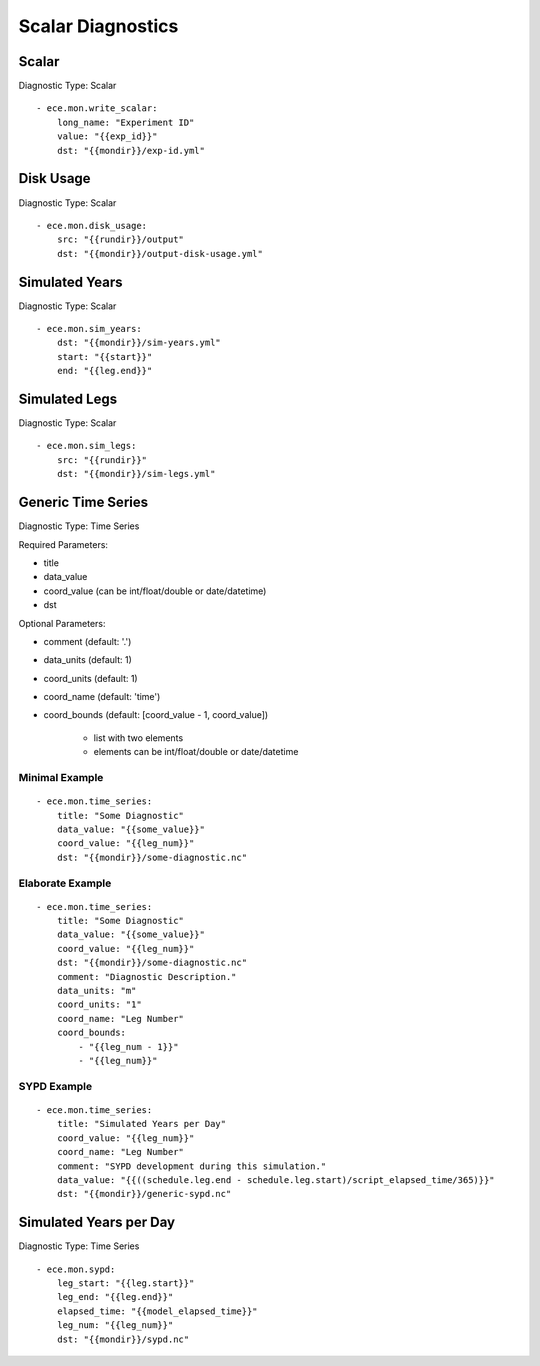 ******************
Scalar Diagnostics
******************

Scalar
============

Diagnostic Type: Scalar

::

    - ece.mon.write_scalar:
        long_name: "Experiment ID"
        value: "{{exp_id}}"
        dst: "{{mondir}}/exp-id.yml"

Disk Usage
==========

Diagnostic Type: Scalar

::

    - ece.mon.disk_usage:
        src: "{{rundir}}/output"
        dst: "{{mondir}}/output-disk-usage.yml"

Simulated Years
===============

Diagnostic Type: Scalar

::

    - ece.mon.sim_years:
        dst: "{{mondir}}/sim-years.yml"
        start: "{{start}}"
        end: "{{leg.end}}"


Simulated Legs
==============

Diagnostic Type: Scalar

::

    - ece.mon.sim_legs:
        src: "{{rundir}}"
        dst: "{{mondir}}/sim-legs.yml"

Generic Time Series
=======================

Diagnostic Type: Time Series

Required Parameters:

- title
- data_value
- coord_value (can be int/float/double or date/datetime)
- dst

Optional Parameters:

- comment (default: '.')
- data_units (default: 1)
- coord_units (default: 1)
- coord_name (default: 'time')
- coord_bounds (default: [coord_value - 1, coord_value])

	- list with two elements
	- elements can be int/float/double or date/datetime


Minimal Example
###############

::

    - ece.mon.time_series:
        title: "Some Diagnostic"
        data_value: "{{some_value}}"
        coord_value: "{{leg_num}}"
        dst: "{{mondir}}/some-diagnostic.nc"
        
Elaborate Example
#################

::

    - ece.mon.time_series:
        title: "Some Diagnostic"
        data_value: "{{some_value}}"
        coord_value: "{{leg_num}}"
        dst: "{{mondir}}/some-diagnostic.nc"
        comment: "Diagnostic Description."
        data_units: "m"
        coord_units: "1"
        coord_name: "Leg Number"
        coord_bounds:
            - "{{leg_num - 1}}"
            - "{{leg_num}}"


SYPD Example
############

::

    - ece.mon.time_series:
        title: "Simulated Years per Day"
        coord_value: "{{leg_num}}"
        coord_name: "Leg Number"
        comment: "SYPD development during this simulation."
        data_value: "{{((schedule.leg.end - schedule.leg.start)/script_elapsed_time/365)}}"
        dst: "{{mondir}}/generic-sypd.nc"


Simulated Years per Day
=======================

Diagnostic Type: Time Series

::

    - ece.mon.sypd:
        leg_start: "{{leg.start}}"
        leg_end: "{{leg.end}}"
        elapsed_time: "{{model_elapsed_time}}"
        leg_num: "{{leg_num}}"
        dst: "{{mondir}}/sypd.nc"
